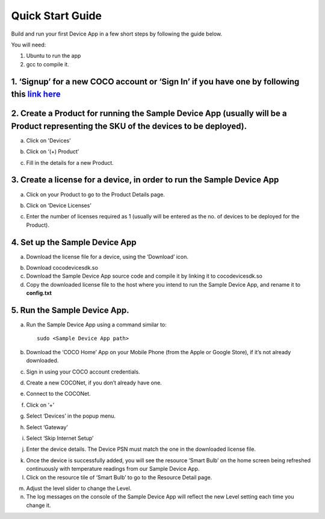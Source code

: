 .. _quick_start_guide_linux_coco_for_devices:

Quick Start Guide
=================

Build and run your first Device App in a few short steps by following
the guide below.

You will need: 

1. Ubuntu to run the app 
2. gcc to compile it.

1. ‘Signup’ for a new COCO account or ‘Sign In’ if you have one by following this `link here <https://manage.getcoco.buzz/>`__
------------------------------------------------------------------------------------------------------------------------------

.. image:: quick_start_guide_linux_coco_for_devices/step1.png
   :alt: Step 1

2. Create a Product for running the Sample Device App (usually will be a Product representing the SKU of the devices to be deployed).
-------------------------------------------------------------------------------------------------------------------------------------

a. Click on 'Devices’

.. image:: quick_start_guide_linux_coco_for_devices/step2a.png
   :alt: Step 2a

b. Click on ‘(+) Product’

.. image:: quick_start_guide_linux_coco_for_devices/step2b.png
   :alt: Step 2b

c. Fill in the details for a new Product.

.. image:: quick_start_guide_linux_coco_for_devices/step2c.png
   :alt: Step 2c

3. Create a license for a device, in order to run the Sample Device App
-----------------------------------------------------------------------

a. Click on your Product to go to the Product Details page.

.. image:: quick_start_guide_linux_coco_for_devices/step3a.png
   :alt: Step 3a

b. Click on ‘Device Licenses’

.. image:: quick_start_guide_linux_coco_for_devices/step3b.png
   :alt: Step 3b

c. Enter the number of licenses required as 1 (usually will be entered
   as the no. of devices to be deployed for the Product).

.. image:: quick_start_guide_linux_coco_for_devices/step3c.png
   :alt: Step 3c

4. Set up the Sample Device App
-------------------------------

a. Download the license file for a device, using the ‘Download’ icon.

.. image:: quick_start_guide_linux_coco_for_devices/step4a.png
   :alt: Step 4a

b. Download cocodevicesdk.so

c. Download the Sample Device App source code and
   compile it by linking it to cocodevicesdk.so

d. Copy the downloaded license file to the host where you intend to run
   the Sample Device App, and rename it to **config.txt**

5. Run the Sample Device App.
-----------------------------

a. Run the Sample Device App using a command similar to:

   ::

       sudo <Sample Device App path>

b. Download the ‘COCO Home’ App on your Mobile Phone (from the Apple or
   Google Store), if it’s not already downloaded.

c. Sign in using your COCO account credentials.

.. image:: quick_start_guide_linux_coco_for_devices/step5c.jpg
   :width: 45%
   :align: center
   :alt: Step 5c

d. Create a new COCONet, if you don’t already have one.

.. image:: quick_start_guide_linux_coco_for_devices/step5d.jpg
   :width: 45%
   :align: center
   :alt: Step 5d

e. Connect to the COCONet.

.. image:: quick_start_guide_linux_coco_for_devices/step5e.jpg
   :width: 45%
   :align: center
   :alt: Step 5e

f. Click on ‘+’

.. image:: quick_start_guide_linux_coco_for_devices/step5f.jpg
   :width: 45%
   :align: center
   :alt: Step 5f

g. Select ‘Devices’ in the popup menu.

.. image:: quick_start_guide_linux_coco_for_devices/step5g.jpg
   :width: 45%
   :align: center
   :alt: Step 5g

h. Select ‘Gateway’

.. image:: quick_start_guide_linux_coco_for_devices/step5h.jpg
   :width: 45%
   :align: center
   :alt: Step 5h

i. Select ‘Skip Internet Setup’

.. image:: quick_start_guide_linux_coco_for_devices/step5i.jpg
   :width: 45%
   :align: center
   :alt: Step 5i

j. Enter the device details. The Device PSN must match the one in the
   downloaded license file.

.. image:: quick_start_guide_linux_coco_for_devices/step5j.jpg
   :width: 45%
   :align: center
   :alt: Step 5j

k. Once the device is successfully added, you will see the resource
   ‘Smart Bulb’ on the home screen being refreshed continuously with
   temperature readings from our Sample Device App.

l. Click on the resource tile of ‘Smart Bulb’ to go to the Resource
   Detail page.

.. image:: quick_start_guide_linux_coco_for_devices/step5l.jpg
   :width: 45%
   :align: center
   :alt: Step 5l

m. Adjust the level slider to change the Level.

n. The log messages on the console of the Sample Device App will reflect
   the new Level setting each time you change it.

.. image:: quick_start_guide_linux_coco_for_devices/step5n.png
   :alt: Step 5n

